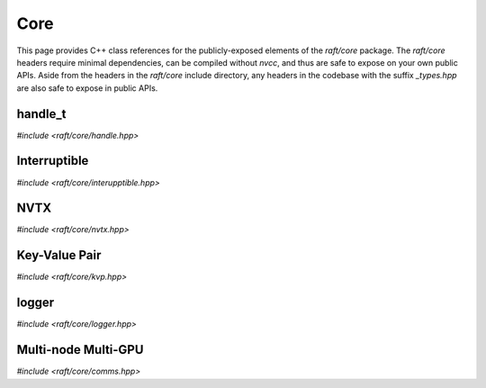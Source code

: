 Core
====

This page provides C++ class references for the publicly-exposed elements of the `raft/core` package. The `raft/core` headers
require minimal dependencies, can be compiled without `nvcc`, and thus are safe to expose on your own public APIs. Aside from
the headers in the `raft/core` include directory, any headers in the codebase with the suffix `_types.hpp` are also safe to
expose in public APIs.

.. role:: py(code)
   :language: c++
   :class: highlight


handle_t
########

`#include <raft/core/handle.hpp>`

.. doxygenclass:: raft::handle_t
    :project: RAFT
    :members:


Interruptible
#############

`#include <raft/core/interupptible.hpp>`

.. doxygenclass:: raft::interruptible
    :project: RAFT
    :members:


NVTX
####

`#include <raft/core/nvtx.hpp>`

.. doxygennamespace:: raft::common::nvtx
    :project: RAFT
    :members:
    :content-only:


Key-Value Pair
##############

`#include <raft/core/kvp.hpp>`

.. doxygenstruct:: raft::KeyValuePair
    :project: RAFT
    :members:


logger
######

`#include <raft/core/logger.hpp>`

.. doxygenclass:: raft::logger
    :project: RAFT
    :members:


Multi-node Multi-GPU
####################

`#include <raft/core/comms.hpp>`

.. doxygennamespace:: raft::comms
    :project: RAFT
    :members:
    :content-only:

